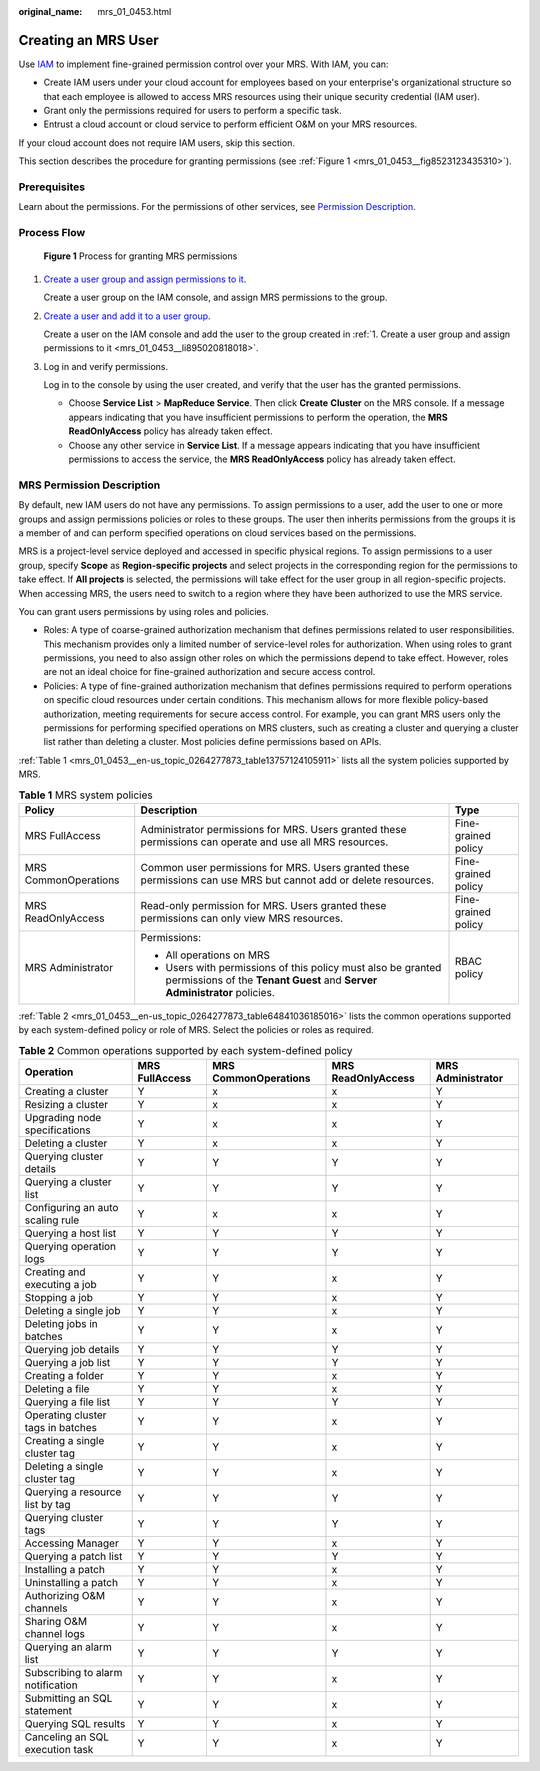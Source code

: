 :original_name: mrs_01_0453.html

.. _mrs_01_0453:

Creating an MRS User
====================

Use `IAM <https://docs.otc.t-systems.com/en-us/usermanual/iam/iam_01_0026.html>`__ to implement fine-grained permission control over your MRS. With IAM, you can:

-  Create IAM users under your cloud account for employees based on your enterprise's organizational structure so that each employee is allowed to access MRS resources using their unique security credential (IAM user).
-  Grant only the permissions required for users to perform a specific task.
-  Entrust a cloud account or cloud service to perform efficient O&M on your MRS resources.

If your cloud account does not require IAM users, skip this section.

This section describes the procedure for granting permissions (see :ref:`Figure 1 <mrs_01_0453__fig8523123435310>`).

Prerequisites
-------------

Learn about the permissions. For the permissions of other services, see `Permission Description <https://docs.otc.t-systems.com/en-us/permissions/index.html>`__.

Process Flow
------------

.. _mrs_01_0453__fig8523123435310:

.. figure:: /_static/images/en-us_image_0000001782509630.png
   :alt: **Figure 1** Process for granting MRS permissions

   **Figure 1** Process for granting MRS permissions

#. .. _mrs_01_0453__li895020818018:

   `Create a user group and assign permissions to it <https://docs.otc.t-systems.com/en-us/usermanual/iam/iam_01_0030.html>`__.

   Create a user group on the IAM console, and assign MRS permissions to the group.

#. `Create a user and add it to a user group <https://docs.otc.t-systems.com/en-us/usermanual/iam/iam_01_0031.html>`__.

   Create a user on the IAM console and add the user to the group created in :ref:`1. Create a user group and assign permissions to it <mrs_01_0453__li895020818018>`.

#. Log in and verify permissions.

   Log in to the console by using the user created, and verify that the user has the granted permissions.

   -  Choose **Service List** > **MapReduce Service**. Then click **Create** **Cluster** on the MRS console. If a message appears indicating that you have insufficient permissions to perform the operation, the **MRS ReadOnlyAccess** policy has already taken effect.
   -  Choose any other service in **Service List**. If a message appears indicating that you have insufficient permissions to access the service, the **MRS ReadOnlyAccess** policy has already taken effect.

MRS Permission Description
--------------------------

By default, new IAM users do not have any permissions. To assign permissions to a user, add the user to one or more groups and assign permissions policies or roles to these groups. The user then inherits permissions from the groups it is a member of and can perform specified operations on cloud services based on the permissions.

MRS is a project-level service deployed and accessed in specific physical regions. To assign permissions to a user group, specify **Scope** as **Region-specific projects** and select projects in the corresponding region for the permissions to take effect. If **All projects** is selected, the permissions will take effect for the user group in all region-specific projects. When accessing MRS, the users need to switch to a region where they have been authorized to use the MRS service.

You can grant users permissions by using roles and policies.

-  Roles: A type of coarse-grained authorization mechanism that defines permissions related to user responsibilities. This mechanism provides only a limited number of service-level roles for authorization. When using roles to grant permissions, you need to also assign other roles on which the permissions depend to take effect. However, roles are not an ideal choice for fine-grained authorization and secure access control.
-  Policies: A type of fine-grained authorization mechanism that defines permissions required to perform operations on specific cloud resources under certain conditions. This mechanism allows for more flexible policy-based authorization, meeting requirements for secure access control. For example, you can grant MRS users only the permissions for performing specified operations on MRS clusters, such as creating a cluster and querying a cluster list rather than deleting a cluster. Most policies define permissions based on APIs.

:ref:`Table 1 <mrs_01_0453__en-us_topic_0264277873_table13757124105911>` lists all the system policies supported by MRS.

.. _mrs_01_0453__en-us_topic_0264277873_table13757124105911:

.. table:: **Table 1** MRS system policies

   +-----------------------+------------------------------------------------------------------------------------------------------------------------------------------+-----------------------+
   | Policy                | Description                                                                                                                              | Type                  |
   +=======================+==========================================================================================================================================+=======================+
   | MRS FullAccess        | Administrator permissions for MRS. Users granted these permissions can operate and use all MRS resources.                                | Fine-grained policy   |
   +-----------------------+------------------------------------------------------------------------------------------------------------------------------------------+-----------------------+
   | MRS CommonOperations  | Common user permissions for MRS. Users granted these permissions can use MRS but cannot add or delete resources.                         | Fine-grained policy   |
   +-----------------------+------------------------------------------------------------------------------------------------------------------------------------------+-----------------------+
   | MRS ReadOnlyAccess    | Read-only permission for MRS. Users granted these permissions can only view MRS resources.                                               | Fine-grained policy   |
   +-----------------------+------------------------------------------------------------------------------------------------------------------------------------------+-----------------------+
   | MRS Administrator     | Permissions:                                                                                                                             | RBAC policy           |
   |                       |                                                                                                                                          |                       |
   |                       | -  All operations on MRS                                                                                                                 |                       |
   |                       | -  Users with permissions of this policy must also be granted permissions of the **Tenant Guest** and **Server Administrator** policies. |                       |
   +-----------------------+------------------------------------------------------------------------------------------------------------------------------------------+-----------------------+

:ref:`Table 2 <mrs_01_0453__en-us_topic_0264277873_table64841036185016>` lists the common operations supported by each system-defined policy or role of MRS. Select the policies or roles as required.

.. _mrs_01_0453__en-us_topic_0264277873_table64841036185016:

.. table:: **Table 2** Common operations supported by each system-defined policy

   +-----------------------------------+----------------+----------------------+--------------------+-------------------+
   | Operation                         | MRS FullAccess | MRS CommonOperations | MRS ReadOnlyAccess | MRS Administrator |
   +===================================+================+======================+====================+===================+
   | Creating a cluster                | Y              | x                    | x                  | Y                 |
   +-----------------------------------+----------------+----------------------+--------------------+-------------------+
   | Resizing a cluster                | Y              | x                    | x                  | Y                 |
   +-----------------------------------+----------------+----------------------+--------------------+-------------------+
   | Upgrading node specifications     | Y              | x                    | x                  | Y                 |
   +-----------------------------------+----------------+----------------------+--------------------+-------------------+
   | Deleting a cluster                | Y              | x                    | x                  | Y                 |
   +-----------------------------------+----------------+----------------------+--------------------+-------------------+
   | Querying cluster details          | Y              | Y                    | Y                  | Y                 |
   +-----------------------------------+----------------+----------------------+--------------------+-------------------+
   | Querying a cluster list           | Y              | Y                    | Y                  | Y                 |
   +-----------------------------------+----------------+----------------------+--------------------+-------------------+
   | Configuring an auto scaling rule  | Y              | x                    | x                  | Y                 |
   +-----------------------------------+----------------+----------------------+--------------------+-------------------+
   | Querying a host list              | Y              | Y                    | Y                  | Y                 |
   +-----------------------------------+----------------+----------------------+--------------------+-------------------+
   | Querying operation logs           | Y              | Y                    | Y                  | Y                 |
   +-----------------------------------+----------------+----------------------+--------------------+-------------------+
   | Creating and executing a job      | Y              | Y                    | x                  | Y                 |
   +-----------------------------------+----------------+----------------------+--------------------+-------------------+
   | Stopping a job                    | Y              | Y                    | x                  | Y                 |
   +-----------------------------------+----------------+----------------------+--------------------+-------------------+
   | Deleting a single job             | Y              | Y                    | x                  | Y                 |
   +-----------------------------------+----------------+----------------------+--------------------+-------------------+
   | Deleting jobs in batches          | Y              | Y                    | x                  | Y                 |
   +-----------------------------------+----------------+----------------------+--------------------+-------------------+
   | Querying job details              | Y              | Y                    | Y                  | Y                 |
   +-----------------------------------+----------------+----------------------+--------------------+-------------------+
   | Querying a job list               | Y              | Y                    | Y                  | Y                 |
   +-----------------------------------+----------------+----------------------+--------------------+-------------------+
   | Creating a folder                 | Y              | Y                    | x                  | Y                 |
   +-----------------------------------+----------------+----------------------+--------------------+-------------------+
   | Deleting a file                   | Y              | Y                    | x                  | Y                 |
   +-----------------------------------+----------------+----------------------+--------------------+-------------------+
   | Querying a file list              | Y              | Y                    | Y                  | Y                 |
   +-----------------------------------+----------------+----------------------+--------------------+-------------------+
   | Operating cluster tags in batches | Y              | Y                    | x                  | Y                 |
   +-----------------------------------+----------------+----------------------+--------------------+-------------------+
   | Creating a single cluster tag     | Y              | Y                    | x                  | Y                 |
   +-----------------------------------+----------------+----------------------+--------------------+-------------------+
   | Deleting a single cluster tag     | Y              | Y                    | x                  | Y                 |
   +-----------------------------------+----------------+----------------------+--------------------+-------------------+
   | Querying a resource list by tag   | Y              | Y                    | Y                  | Y                 |
   +-----------------------------------+----------------+----------------------+--------------------+-------------------+
   | Querying cluster tags             | Y              | Y                    | Y                  | Y                 |
   +-----------------------------------+----------------+----------------------+--------------------+-------------------+
   | Accessing Manager                 | Y              | Y                    | x                  | Y                 |
   +-----------------------------------+----------------+----------------------+--------------------+-------------------+
   | Querying a patch list             | Y              | Y                    | Y                  | Y                 |
   +-----------------------------------+----------------+----------------------+--------------------+-------------------+
   | Installing a patch                | Y              | Y                    | x                  | Y                 |
   +-----------------------------------+----------------+----------------------+--------------------+-------------------+
   | Uninstalling a patch              | Y              | Y                    | x                  | Y                 |
   +-----------------------------------+----------------+----------------------+--------------------+-------------------+
   | Authorizing O&M channels          | Y              | Y                    | x                  | Y                 |
   +-----------------------------------+----------------+----------------------+--------------------+-------------------+
   | Sharing O&M channel logs          | Y              | Y                    | x                  | Y                 |
   +-----------------------------------+----------------+----------------------+--------------------+-------------------+
   | Querying an alarm list            | Y              | Y                    | Y                  | Y                 |
   +-----------------------------------+----------------+----------------------+--------------------+-------------------+
   | Subscribing to alarm notification | Y              | Y                    | x                  | Y                 |
   +-----------------------------------+----------------+----------------------+--------------------+-------------------+
   | Submitting an SQL statement       | Y              | Y                    | x                  | Y                 |
   +-----------------------------------+----------------+----------------------+--------------------+-------------------+
   | Querying SQL results              | Y              | Y                    | x                  | Y                 |
   +-----------------------------------+----------------+----------------------+--------------------+-------------------+
   | Canceling an SQL execution task   | Y              | Y                    | x                  | Y                 |
   +-----------------------------------+----------------+----------------------+--------------------+-------------------+
